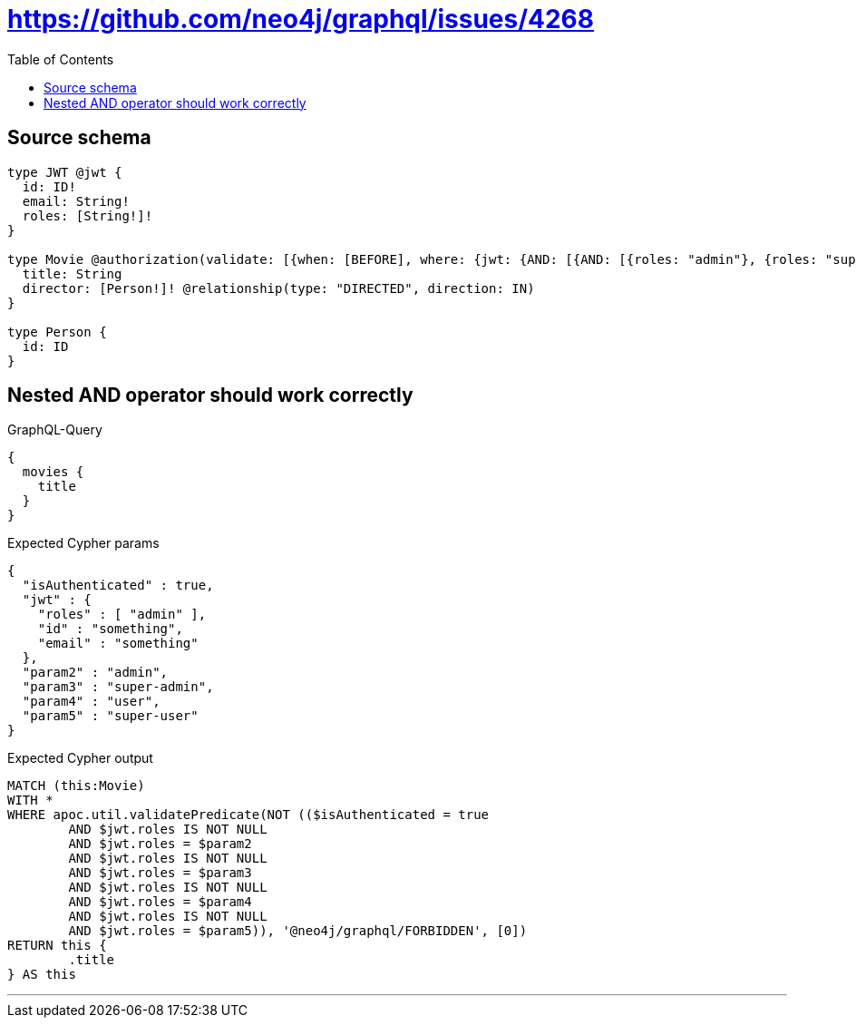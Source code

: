 :toc:

= https://github.com/neo4j/graphql/issues/4268

== Source schema

[source,graphql,schema=true]
----
type JWT @jwt {
  id: ID!
  email: String!
  roles: [String!]!
}

type Movie @authorization(validate: [{when: [BEFORE], where: {jwt: {AND: [{AND: [{roles: "admin"}, {roles: "super-admin"}]}, {AND: [{roles: "user"}, {roles: "super-user"}]}]}}}]) {
  title: String
  director: [Person!]! @relationship(type: "DIRECTED", direction: IN)
}

type Person {
  id: ID
}
----

== Nested AND operator should work correctly

.GraphQL-Query
[source,graphql]
----
{
  movies {
    title
  }
}
----

.Expected Cypher params
[source,json]
----
{
  "isAuthenticated" : true,
  "jwt" : {
    "roles" : [ "admin" ],
    "id" : "something",
    "email" : "something"
  },
  "param2" : "admin",
  "param3" : "super-admin",
  "param4" : "user",
  "param5" : "super-user"
}
----

.Expected Cypher output
[source,cypher]
----
MATCH (this:Movie)
WITH *
WHERE apoc.util.validatePredicate(NOT (($isAuthenticated = true
	AND $jwt.roles IS NOT NULL
	AND $jwt.roles = $param2
	AND $jwt.roles IS NOT NULL
	AND $jwt.roles = $param3
	AND $jwt.roles IS NOT NULL
	AND $jwt.roles = $param4
	AND $jwt.roles IS NOT NULL
	AND $jwt.roles = $param5)), '@neo4j/graphql/FORBIDDEN', [0])
RETURN this {
	.title
} AS this
----

'''

